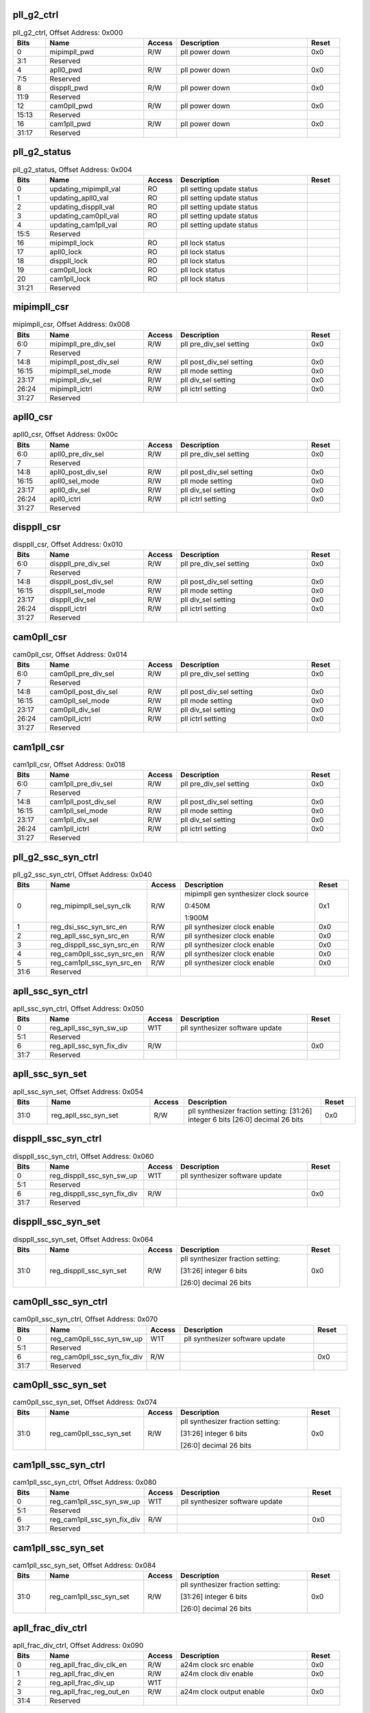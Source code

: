 pll_g2_ctrl
^^^^^^^^^^^

.. _table_pll_g2_ctrl:
.. table:: pll_g2_ctrl, Offset Address: 0x000
	:widths: 1 3 1 4 1

	+------+----------------------+-------+------------------------+------+
	| Bits | Name                 |Access | Description            |Reset |
	+======+======================+=======+========================+======+
	| 0    | mipimpll_pwd         | R/W   | pll power down         | 0x0  |
	+------+----------------------+-------+------------------------+------+
	| 3:1  | Reserved             |       |                        |      |
	+------+----------------------+-------+------------------------+------+
	| 4    | apll0_pwd            | R/W   | pll power down         | 0x0  |
	+------+----------------------+-------+------------------------+------+
	| 7:5  | Reserved             |       |                        |      |
	+------+----------------------+-------+------------------------+------+
	| 8    | disppll_pwd          | R/W   | pll power down         | 0x0  |
	+------+----------------------+-------+------------------------+------+
	| 11:9 | Reserved             |       |                        |      |
	+------+----------------------+-------+------------------------+------+
	| 12   | cam0pll_pwd          | R/W   | pll power down         | 0x0  |
	+------+----------------------+-------+------------------------+------+
	| 15:13| Reserved             |       |                        |      |
	+------+----------------------+-------+------------------------+------+
	| 16   | cam1pll_pwd          | R/W   | pll power down         | 0x0  |
	+------+----------------------+-------+------------------------+------+
	| 31:17| Reserved             |       |                        |      |
	+------+----------------------+-------+------------------------+------+

pll_g2_status
^^^^^^^^^^^^^

.. _table_pll_g2_status:
.. table:: pll_g2_status, Offset Address: 0x004
	:widths: 1 3 1 4 1

	+------+----------------------+-------+------------------------+------+
	| Bits | Name                 |Access | Description            |Reset |
	+======+======================+=======+========================+======+
	| 0    | u\                   | RO    | pll setting update     |      |
	|      | pdating_mipimpll_val |       | status                 |      |
	+------+----------------------+-------+------------------------+------+
	| 1    | updating_apll0_val   | RO    | pll setting update     |      |
	|      |                      |       | status                 |      |
	+------+----------------------+-------+------------------------+------+
	| 2    | updating_disppll_val | RO    | pll setting update     |      |
	|      |                      |       | status                 |      |
	+------+----------------------+-------+------------------------+------+
	| 3    | updating_cam0pll_val | RO    | pll setting update     |      |
	|      |                      |       | status                 |      |
	+------+----------------------+-------+------------------------+------+
	| 4    | updating_cam1pll_val | RO    | pll setting update     |      |
	|      |                      |       | status                 |      |
	+------+----------------------+-------+------------------------+------+
	| 15:5 | Reserved             |       |                        |      |
	+------+----------------------+-------+------------------------+------+
	| 16   | mipimpll_lock        | RO    | pll lock status        |      |
	+------+----------------------+-------+------------------------+------+
	| 17   | apll0_lock           | RO    | pll lock status        |      |
	+------+----------------------+-------+------------------------+------+
	| 18   | disppll_lock         | RO    | pll lock status        |      |
	+------+----------------------+-------+------------------------+------+
	| 19   | cam0pll_lock         | RO    | pll lock status        |      |
	+------+----------------------+-------+------------------------+------+
	| 20   | cam1pll_lock         | RO    | pll lock status        |      |
	+------+----------------------+-------+------------------------+------+
	| 31:21| Reserved             |       |                        |      |
	+------+----------------------+-------+------------------------+------+

mipimpll_csr
^^^^^^^^^^^^

.. _table_mipimpll_csr:
.. table:: mipimpll_csr, Offset Address: 0x008
	:widths: 1 3 1 4 1

	+------+----------------------+-------+------------------------+------+
	| Bits | Name                 |Access | Description            |Reset |
	+======+======================+=======+========================+======+
	| 6:0  | mipimpll_pre_div_sel | R/W   | pll pre_div_sel        | 0x0  |
	|      |                      |       | setting                |      |
	+------+----------------------+-------+------------------------+------+
	| 7    | Reserved             |       |                        |      |
	+------+----------------------+-------+------------------------+------+
	| 14:8 | m\                   | R/W   | pll post_div_sel       | 0x0  |
	|      | ipimpll_post_div_sel |       | setting                |      |
	+------+----------------------+-------+------------------------+------+
	| 16:15| mipimpll_sel_mode    | R/W   | pll mode setting       | 0x0  |
	+------+----------------------+-------+------------------------+------+
	| 23:17| mipimpll_div_sel     | R/W   | pll div_sel setting    | 0x0  |
	+------+----------------------+-------+------------------------+------+
	| 26:24| mipimpll_ictrl       | R/W   | pll ictrl setting      | 0x0  |
	+------+----------------------+-------+------------------------+------+
	| 31:27| Reserved             |       |                        |      |
	+------+----------------------+-------+------------------------+------+

apll0_csr
^^^^^^^^^

.. _table_apll0_csr:
.. table:: apll0_csr, Offset Address: 0x00c
	:widths: 1 3 1 4 1

	+------+----------------------+-------+------------------------+------+
	| Bits | Name                 |Access | Description            |Reset |
	+======+======================+=======+========================+======+
	| 6:0  | apll0_pre_div_sel    | R/W   | pll pre_div_sel        | 0x0  |
	|      |                      |       | setting                |      |
	+------+----------------------+-------+------------------------+------+
	| 7    | Reserved             |       |                        |      |
	+------+----------------------+-------+------------------------+------+
	| 14:8 | apll0_post_div_sel   | R/W   | pll post_div_sel       | 0x0  |
	|      |                      |       | setting                |      |
	+------+----------------------+-------+------------------------+------+
	| 16:15| apll0_sel_mode       | R/W   | pll mode setting       | 0x0  |
	+------+----------------------+-------+------------------------+------+
	| 23:17| apll0_div_sel        | R/W   | pll div_sel setting    | 0x0  |
	+------+----------------------+-------+------------------------+------+
	| 26:24| apll0_ictrl          | R/W   | pll ictrl setting      | 0x0  |
	+------+----------------------+-------+------------------------+------+
	| 31:27| Reserved             |       |                        |      |
	+------+----------------------+-------+------------------------+------+

disppll_csr
^^^^^^^^^^^

.. _table_disppll_csr:
.. table:: disppll_csr, Offset Address: 0x010
	:widths: 1 3 1 4 1

	+------+----------------------+-------+------------------------+------+
	| Bits | Name                 |Access | Description            |Reset |
	+======+======================+=======+========================+======+
	| 6:0  | disppll_pre_div_sel  | R/W   | pll pre_div_sel        | 0x0  |
	|      |                      |       | setting                |      |
	+------+----------------------+-------+------------------------+------+
	| 7    | Reserved             |       |                        |      |
	+------+----------------------+-------+------------------------+------+
	| 14:8 | disppll_post_div_sel | R/W   | pll post_div_sel       | 0x0  |
	|      |                      |       | setting                |      |
	+------+----------------------+-------+------------------------+------+
	| 16:15| disppll_sel_mode     | R/W   | pll mode setting       | 0x0  |
	+------+----------------------+-------+------------------------+------+
	| 23:17| disppll_div_sel      | R/W   | pll div_sel setting    | 0x0  |
	+------+----------------------+-------+------------------------+------+
	| 26:24| disppll_ictrl        | R/W   | pll ictrl setting      | 0x0  |
	+------+----------------------+-------+------------------------+------+
	| 31:27| Reserved             |       |                        |      |
	+------+----------------------+-------+------------------------+------+

cam0pll_csr
^^^^^^^^^^^

.. _table_cam0pll_csr:
.. table:: cam0pll_csr, Offset Address: 0x014
	:widths: 1 3 1 4 1

	+------+----------------------+-------+------------------------+------+
	| Bits | Name                 |Access | Description            |Reset |
	+======+======================+=======+========================+======+
	| 6:0  | cam0pll_pre_div_sel  | R/W   | pll pre_div_sel        | 0x0  |
	|      |                      |       | setting                |      |
	+------+----------------------+-------+------------------------+------+
	| 7    | Reserved             |       |                        |      |
	+------+----------------------+-------+------------------------+------+
	| 14:8 | cam0pll_post_div_sel | R/W   | pll post_div_sel       | 0x0  |
	|      |                      |       | setting                |      |
	+------+----------------------+-------+------------------------+------+
	| 16:15| cam0pll_sel_mode     | R/W   | pll mode setting       | 0x0  |
	+------+----------------------+-------+------------------------+------+
	| 23:17| cam0pll_div_sel      | R/W   | pll div_sel setting    | 0x0  |
	+------+----------------------+-------+------------------------+------+
	| 26:24| cam0pll_ictrl        | R/W   | pll ictrl setting      | 0x0  |
	+------+----------------------+-------+------------------------+------+
	| 31:27| Reserved             |       |                        |      |
	+------+----------------------+-------+------------------------+------+

cam1pll_csr
^^^^^^^^^^^

.. _table_cam1pll_csr:
.. table:: cam1pll_csr, Offset Address: 0x018
	:widths: 1 3 1 4 1

	+------+----------------------+-------+------------------------+------+
	| Bits | Name                 |Access | Description            |Reset |
	+======+======================+=======+========================+======+
	| 6:0  | cam1pll_pre_div_sel  | R/W   | pll pre_div_sel        | 0x0  |
	|      |                      |       | setting                |      |
	+------+----------------------+-------+------------------------+------+
	| 7    | Reserved             |       |                        |      |
	+------+----------------------+-------+------------------------+------+
	| 14:8 | cam1pll_post_div_sel | R/W   | pll post_div_sel       | 0x0  |
	|      |                      |       | setting                |      |
	+------+----------------------+-------+------------------------+------+
	| 16:15| cam1pll_sel_mode     | R/W   | pll mode setting       | 0x0  |
	+------+----------------------+-------+------------------------+------+
	| 23:17| cam1pll_div_sel      | R/W   | pll div_sel setting    | 0x0  |
	+------+----------------------+-------+------------------------+------+
	| 26:24| cam1pll_ictrl        | R/W   | pll ictrl setting      | 0x0  |
	+------+----------------------+-------+------------------------+------+
	| 31:27| Reserved             |       |                        |      |
	+------+----------------------+-------+------------------------+------+

pll_g2_ssc_syn_ctrl
^^^^^^^^^^^^^^^^^^^

.. _table_pll_g2_ssc_syn_ctrl:
.. table:: pll_g2_ssc_syn_ctrl, Offset Address: 0x040
	:widths: 1 3 1 4 1

	+------+----------------------+-------+------------------------+------+
	| Bits | Name                 |Access | Description            |Reset |
	+======+======================+=======+========================+======+
	| 0    | reg\                 | R/W   | mipimpll gen           | 0x1  |
	|      | _mipimpll_sel_syn_clk|       | synthesizer clock      |      |
	|      |                      |       | source                 |      |
	|      |                      |       |                        |      |
	|      |                      |       | 0:450M                 |      |
	|      |                      |       |                        |      |
	|      |                      |       | 1:900M                 |      |
	+------+----------------------+-------+------------------------+------+
	| 1    | re\                  | R/W   | pll synthesizer clock  | 0x0  |
	|      | g_dsi_ssc_syn_src_en |       | enable                 |      |
	+------+----------------------+-------+------------------------+------+
	| 2    | reg\                 | R/W   | pll synthesizer clock  | 0x0  |
	|      | _apll_ssc_syn_src_en |       | enable                 |      |
	+------+----------------------+-------+------------------------+------+
	| 3    | reg_di\              | R/W   | pll synthesizer clock  | 0x0  |
	|      | sppll_ssc_syn_src_en |       | enable                 |      |
	+------+----------------------+-------+------------------------+------+
	| 4    | reg_ca\              | R/W   | pll synthesizer clock  | 0x0  |
	|      | m0pll_ssc_syn_src_en |       | enable                 |      |
	+------+----------------------+-------+------------------------+------+
	| 5    | reg_ca\              | R/W   | pll synthesizer clock  | 0x0  |
	|      | m1pll_ssc_syn_src_en |       | enable                 |      |
	+------+----------------------+-------+------------------------+------+
	| 31:6 | Reserved             |       |                        |      |
	+------+----------------------+-------+------------------------+------+

apll_ssc_syn_ctrl
^^^^^^^^^^^^^^^^^

.. _table_apll_ssc_syn_ctrl:
.. table:: apll_ssc_syn_ctrl, Offset Address: 0x050
	:widths: 1 3 1 4 1

	+------+----------------------+-------+------------------------+------+
	| Bits | Name                 |Access | Description            |Reset |
	+======+======================+=======+========================+======+
	| 0    | re\                  | W1T   | pll synthesizer        |      |
	|      | g_apll_ssc_syn_sw_up |       | software update        |      |
	+------+----------------------+-------+------------------------+------+
	| 5:1  | Reserved             |       |                        |      |
	+------+----------------------+-------+------------------------+------+
	| 6    | reg\                 | R/W   |                        | 0x0  |
	|      | _apll_ssc_syn_fix_div|       |                        |      |
	+------+----------------------+-------+------------------------+------+
	| 31:7 | Reserved             |       |                        |      |
	+------+----------------------+-------+------------------------+------+

apll_ssc_syn_set
^^^^^^^^^^^^^^^^

.. _table_apll_ssc_syn_set:
.. table:: apll_ssc_syn_set, Offset Address: 0x054
	:widths: 1 3 1 4 1

	+------+----------------------+-------+------------------------+------+
	| Bits | Name                 |Access | Description            |Reset |
	+======+======================+=======+========================+======+
	| 31:0 | reg_apll_ssc_syn_set | R/W   | pll synthesizer        | 0x0  |
	|      |                      |       | fraction setting:      |      |
	|      |                      |       | [31:26] integer 6 bits |      |
	|      |                      |       | [26:0] decimal 26 bits |      |
	+------+----------------------+-------+------------------------+------+

disppll_ssc_syn_ctrl
^^^^^^^^^^^^^^^^^^^^

.. _table_disppll_ssc_syn_ctrl:
.. table:: disppll_ssc_syn_ctrl, Offset Address: 0x060
	:widths: 1 3 1 4 1

	+------+----------------------+-------+------------------------+------+
	| Bits | Name                 |Access | Description            |Reset |
	+======+======================+=======+========================+======+
	| 0    | reg_d\               | W1T   | pll synthesizer        |      |
	|      | isppll_ssc_syn_sw_up |       | software update        |      |
	+------+----------------------+-------+------------------------+------+
	| 5:1  | Reserved             |       |                        |      |
	+------+----------------------+-------+------------------------+------+
	| 6    | reg_dis\             | R/W   |                        | 0x0  |
	|      | ppll_ssc_syn_fix_div |       |                        |      |
	+------+----------------------+-------+------------------------+------+
	| 31:7 | Reserved             |       |                        |      |
	+------+----------------------+-------+------------------------+------+

disppll_ssc_syn_set
^^^^^^^^^^^^^^^^^^^

.. _table_disppll_ssc_syn_set:
.. table:: disppll_ssc_syn_set, Offset Address: 0x064
	:widths: 1 3 1 4 1

	+------+----------------------+-------+------------------------+------+
	| Bits | Name                 |Access | Description            |Reset |
	+======+======================+=======+========================+======+
	| 31:0 | reg\                 | R/W   | pll synthesizer        | 0x0  |
	|      | _disppll_ssc_syn_set |       | fraction setting:      |      |
	|      |                      |       |                        |      |
	|      |                      |       | [31:26] integer 6 bits |      |
	|      |                      |       |                        |      |
	|      |                      |       | [26:0] decimal 26 bits |      |
	+------+----------------------+-------+------------------------+------+

cam0pll_ssc_syn_ctrl
^^^^^^^^^^^^^^^^^^^^

.. _table_cam0pll_ssc_syn_ctrl:
.. table:: cam0pll_ssc_syn_ctrl, Offset Address: 0x070
	:widths: 1 3 1 4 1

	+------+----------------------+-------+------------------------+------+
	| Bits | Name                 |Access | Description            |Reset |
	+======+======================+=======+========================+======+
	| 0    | reg_c\               | W1T   | pll synthesizer        |      |
	|      | am0pll_ssc_syn_sw_up |       | software update        |      |
	+------+----------------------+-------+------------------------+------+
	| 5:1  | Reserved             |       |                        |      |
	+------+----------------------+-------+------------------------+------+
	| 6    | reg_cam\             | R/W   |                        | 0x0  |
	|      | 0pll_ssc_syn_fix_div |       |                        |      |
	+------+----------------------+-------+------------------------+------+
	| 31:7 | Reserved             |       |                        |      |
	+------+----------------------+-------+------------------------+------+

cam0pll_ssc_syn_set
^^^^^^^^^^^^^^^^^^^

.. _table_cam0pll_ssc_syn_set:
.. table:: cam0pll_ssc_syn_set, Offset Address: 0x074
	:widths: 1 3 1 4 1

	+------+----------------------+-------+------------------------+------+
	| Bits | Name                 |Access | Description            |Reset |
	+======+======================+=======+========================+======+
	| 31:0 | reg\                 | R/W   | pll synthesizer        | 0x0  |
	|      | _cam0pll_ssc_syn_set |       | fraction setting:      |      |
	|      |                      |       |                        |      |
	|      |                      |       | [31:26] integer 6 bits |      |
	|      |                      |       |                        |      |
	|      |                      |       | [26:0] decimal 26 bits |      |
	+------+----------------------+-------+------------------------+------+

cam1pll_ssc_syn_ctrl
^^^^^^^^^^^^^^^^^^^^

.. _table_cam1pll_ssc_syn_ctrl:
.. table:: cam1pll_ssc_syn_ctrl, Offset Address: 0x080
	:widths: 1 3 1 4 1

	+------+----------------------+-------+------------------------+------+
	| Bits | Name                 |Access | Description            |Reset |
	+======+======================+=======+========================+======+
	| 0    | reg_c\               | W1T   | pll synthesizer        |      |
	|      | am1pll_ssc_syn_sw_up |       | software update        |      |
	+------+----------------------+-------+------------------------+------+
	| 5:1  | Reserved             |       |                        |      |
	+------+----------------------+-------+------------------------+------+
	| 6    | reg_cam\             | R/W   |                        | 0x0  |
	|      | 1pll_ssc_syn_fix_div |       |                        |      |
	+------+----------------------+-------+------------------------+------+
	| 31:7 | Reserved             |       |                        |      |
	+------+----------------------+-------+------------------------+------+

cam1pll_ssc_syn_set
^^^^^^^^^^^^^^^^^^^

.. _table_cam1pll_ssc_syn_set:
.. table:: cam1pll_ssc_syn_set, Offset Address: 0x084
	:widths: 1 3 1 4 1

	+------+----------------------+-------+------------------------+------+
	| Bits | Name                 |Access | Description            |Reset |
	+======+======================+=======+========================+======+
	| 31:0 | reg\                 | R/W   | pll synthesizer        | 0x0  |
	|      | _cam1pll_ssc_syn_set |       | fraction setting:      |      |
	|      |                      |       |                        |      |
	|      |                      |       | [31:26] integer 6 bits |      |
	|      |                      |       |                        |      |
	|      |                      |       | [26:0] decimal 26 bits |      |
	+------+----------------------+-------+------------------------+------+

apll_frac_div_ctrl
^^^^^^^^^^^^^^^^^^

.. _table_apll_frac_div_ctrl:
.. table:: apll_frac_div_ctrl, Offset Address: 0x090
	:widths: 1 3 1 4 1

	+------+----------------------+-------+------------------------+------+
	| Bits | Name                 |Access | Description            |Reset |
	+======+======================+=======+========================+======+
	| 0    | reg\                 | R/W   | a24m clock src enable  | 0x0  |
	|      | _apll_frac_div_clk_en|       |                        |      |
	+------+----------------------+-------+------------------------+------+
	| 1    | reg_apll_frac_div_en | R/W   | a24m clock div enable  | 0x0  |
	+------+----------------------+-------+------------------------+------+
	| 2    | reg_apll_frac_div_up | W1T   |                        |      |
	+------+----------------------+-------+------------------------+------+
	| 3    | reg\                 | R/W   | a24m clock output      | 0x0  |
	|      | _apll_frac_reg_out_en|       | enable                 |      |
	+------+----------------------+-------+------------------------+------+
	| 31:4 | Reserved             |       |                        |      |
	+------+----------------------+-------+------------------------+------+

apll_frac_div_m
^^^^^^^^^^^^^^^

.. _table_apll_frac_div_m:
.. table:: apll_frac_div_m, Offset Address: 0x094
	:widths: 1 3 1 4 1

	+------+----------------------+-------+------------------------+------+
	| Bits | Name                 |Access | Description            |Reset |
	+======+======================+=======+========================+======+
	| 21:0 | reg_apll_frac_div_m  | R/W   | a24m clock freq is     | 0x0  |
	|      |                      |       | 900*N/M/2 (MHz)        |      |
	+------+----------------------+-------+------------------------+------+
	| 31:22| Reserved             |       |                        |      |
	+------+----------------------+-------+------------------------+------+

apll_frac_div_n
^^^^^^^^^^^^^^^

.. _table_apll_frac_div_n:
.. table:: apll_frac_div_n, Offset Address: 0x098
	:widths: 1 3 1 4 1

	+------+----------------------+-------+------------------------+------+
	| Bits | Name                 |Access | Description            |Reset |
	+======+======================+=======+========================+======+
	| 21:0 | reg_apll_frac_div_n  | R/W   | a24m clock freq is     | 0x0  |
	|      |                      |       | 900*N/M/2 (MHz)        |      |
	+------+----------------------+-------+------------------------+------+
	| 31:22| Reserved             |       |                        |      |
	+------+----------------------+-------+------------------------+------+

mipimpll_clk_csr
^^^^^^^^^^^^^^^^

.. _table_mipimpll_clk_csr:
.. table:: mipimpll_clk_csr, Offset Address: 0x0a0
	:widths: 1 3 1 4 1

	+------+----------------------+-------+------------------------+------+
	| Bits | Name                 |Access | Description            |Reset |
	+======+======================+=======+========================+======+
	| 0    | reg_mipimpll_pdiv_pd | R/W   | pd post div            | 0x0  |
	+------+----------------------+-------+------------------------+------+
	| 1    | reg_mipimpll_d2_pd   | R/W   | pd div2 div            | 0x1  |
	+------+----------------------+-------+------------------------+------+
	| 2    | reg_mipimpll_d3_pd   | R/W   | pd div3 div            | 0x1  |
	+------+----------------------+-------+------------------------+------+
	| 3    | reg_mipimpll_d5_pd   | R/W   | pd div5 div            | 0x1  |
	+------+----------------------+-------+------------------------+------+
	| 4    | reg_mipimpll_d7_pd   | R/W   | pd div7 div            | 0x1  |
	+------+----------------------+-------+------------------------+------+
	| 7:5  | Reserved             |       |                        |      |
	+------+----------------------+-------+------------------------+------+
	| 8    | reg_m\               | R/W   | auto pd pdiv clk       | 0x0  |
	|      | ipimpll_pdiv_auto_pd |       |                        |      |
	+------+----------------------+-------+------------------------+------+
	| 9    | reg\                 | R/W   | auto pd div2 clk       | 0x1  |
	|      | _mipimpll_d2_auto_pd |       |                        |      |
	+------+----------------------+-------+------------------------+------+
	| 10   | reg\                 | R/W   | auto pd div3 clk       | 0x1  |
	|      | _mipimpll_d3_auto_pd |       |                        |      |
	+------+----------------------+-------+------------------------+------+
	| 11   | reg\                 | R/W   | auto pd div5 clk       | 0x1  |
	|      | _mipimpll_d5_auto_pd |       |                        |      |
	+------+----------------------+-------+------------------------+------+
	| 12   | reg\                 | R/W   | auto pd div7 clk       | 0x1  |
	|      | _mipimpll_d7_auto_pd |       |                        |      |
	+------+----------------------+-------+------------------------+------+
	| 31:13| Reserved             |       |                        |      |
	+------+----------------------+-------+------------------------+------+

a0pll_clk_csr
^^^^^^^^^^^^^

.. _table_a0pll_clk_csr:
.. table:: a0pll_clk_csr, Offset Address: 0x0a4
	:widths: 1 3 1 4 1

	+------+----------------------+-------+------------------------+------+
	| Bits | Name                 |Access | Description            |Reset |
	+======+======================+=======+========================+======+
	| 0    | reg_a0pll_pdiv_pd    | R/W   | pd post div            | 0x0  |
	+------+----------------------+-------+------------------------+------+
	| 1    | reg_a0pll_d2_pd      | R/W   | pd div2 div            | 0x1  |
	+------+----------------------+-------+------------------------+------+
	| 2    | reg_a0pll_d3_pd      | R/W   | pd div3 div            | 0x1  |
	+------+----------------------+-------+------------------------+------+
	| 3    | reg_a0pll_d5_pd      | R/W   | pd div5 div            | 0x1  |
	+------+----------------------+-------+------------------------+------+
	| 4    | reg_a0pll_d7_pd      | R/W   | pd div7 div            | 0x1  |
	+------+----------------------+-------+------------------------+------+
	| 7:5  | Reserved             |       |                        |      |
	+------+----------------------+-------+------------------------+------+
	| 8    | re\                  | R/W   | auto pd pdiv clk       | 0x0  |
	|      | g_a0pll_pdiv_auto_pd |       |                        |      |
	+------+----------------------+-------+------------------------+------+
	| 9    | reg_a0pll_d2_auto_pd | R/W   | auto pd div2 clk       | 0x1  |
	+------+----------------------+-------+------------------------+------+
	| 10   | reg_a0pll_d3_auto_pd | R/W   | auto pd div3 clk       | 0x1  |
	+------+----------------------+-------+------------------------+------+
	| 11   | reg_a0pll_d5_auto_pd | R/W   | auto pd div5 clk       | 0x1  |
	+------+----------------------+-------+------------------------+------+
	| 12   | reg_a0pll_d7_auto_pd | R/W   | auto pd div7 clk       | 0x1  |
	+------+----------------------+-------+------------------------+------+
	| 31:13| Reserved             |       |                        |      |
	+------+----------------------+-------+------------------------+------+

disppll_clk_csr
^^^^^^^^^^^^^^^

.. _table_disppll_clk_csr:
.. table:: disppll_clk_csr, Offset Address: 0x0a8
	:widths: 1 3 1 4 1

	+------+----------------------+-------+------------------------+------+
	| Bits | Name                 |Access | Description            |Reset |
	+======+======================+=======+========================+======+
	| 0    | reg_disppll_pdiv_pd  | R/W   | pd post div            | 0x0  |
	+------+----------------------+-------+------------------------+------+
	| 1    | reg_disppll_d2_pd    | R/W   | pd div2 div            | 0x1  |
	+------+----------------------+-------+------------------------+------+
	| 2    | reg_disppll_d3_pd    | R/W   | pd div3 div            | 0x1  |
	+------+----------------------+-------+------------------------+------+
	| 3    | reg_disppll_d5_pd    | R/W   | pd div5 div            | 0x1  |
	+------+----------------------+-------+------------------------+------+
	| 4    | reg_disppll_d7_pd    | R/W   | pd div7 div            | 0x1  |
	+------+----------------------+-------+------------------------+------+
	| 7:5  | Reserved             |       |                        |      |
	+------+----------------------+-------+------------------------+------+
	| 8    | reg\                 | R/W   | auto pd pdiv clk       | 0x0  |
	|      | _disppll_pdiv_auto_pd|       |                        |      |
	+------+----------------------+-------+------------------------+------+
	| 9    | re\                  | R/W   | auto pd div2 clk       | 0x1  |
	|      | g_disppll_d2_auto_pd |       |                        |      |
	+------+----------------------+-------+------------------------+------+
	| 10   | re\                  | R/W   | auto pd div3 clk       | 0x1  |
	|      | g_disppll_d3_auto_pd |       |                        |      |
	+------+----------------------+-------+------------------------+------+
	| 11   | re\                  | R/W   | auto pd div5 clk       | 0x1  |
	|      | g_disppll_d5_auto_pd |       |                        |      |
	+------+----------------------+-------+------------------------+------+
	| 12   | re\                  | R/W   | auto pd div7 clk       | 0x1  |
	|      | g_disppll_d7_auto_pd |       |                        |      |
	+------+----------------------+-------+------------------------+------+
	| 31:13| Reserved             |       |                        |      |
	+------+----------------------+-------+------------------------+------+

cam0pll_clk_csr
^^^^^^^^^^^^^^^

.. _table_cam0pll_clk_csr:
.. table:: cam0pll_clk_csr, Offset Address: 0x0ac
	:widths: 1 3 1 4 1

	+------+----------------------+-------+------------------------+------+
	| Bits | Name                 |Access | Description            |Reset |
	+======+======================+=======+========================+======+
	| 0    | reg_cam0pll_pdiv_pd  | R/W   | pd post div            | 0x0  |
	+------+----------------------+-------+------------------------+------+
	| 1    | reg_cam0pll_d2_pd    | R/W   | pd div2 div            | 0x1  |
	+------+----------------------+-------+------------------------+------+
	| 2    | reg_cam0pll_d3_pd    | R/W   | pd div3 div            | 0x1  |
	+------+----------------------+-------+------------------------+------+
	| 3    | reg_cam0pll_d5_pd    | R/W   | pd div5 div            | 0x1  |
	+------+----------------------+-------+------------------------+------+
	| 4    | reg_cam0pll_d7_pd    | R/W   | pd div7 div            | 0x1  |
	+------+----------------------+-------+------------------------+------+
	| 7:5  | Reserved             |       |                        |      |
	+------+----------------------+-------+------------------------+------+
	| 8    | reg\                 | R/W   | auto pd pdiv clk       | 0x0  |
	|      | _cam0pll_pdiv_auto_pd|       |                        |      |
	+------+----------------------+-------+------------------------+------+
	| 9    | re\                  | R/W   | auto pd div2 clk       | 0x1  |
	|      | g_cam0pll_d2_auto_pd |       |                        |      |
	+------+----------------------+-------+------------------------+------+
	| 10   | re\                  | R/W   | auto pd div3 clk       | 0x1  |
	|      | g_cam0pll_d3_auto_pd |       |                        |      |
	+------+----------------------+-------+------------------------+------+
	| 11   | re\                  | R/W   | auto pd div5 clk       | 0x1  |
	|      | g_cam0pll_d5_auto_pd |       |                        |      |
	+------+----------------------+-------+------------------------+------+
	| 12   | re\                  | R/W   | auto pd div7 clk       | 0x1  |
	|      | g_cam0pll_d7_auto_pd |       |                        |      |
	+------+----------------------+-------+------------------------+------+
	| 31:13| Reserved             |       |                        |      |
	+------+----------------------+-------+------------------------+------+

cam1pll_clk_csr
^^^^^^^^^^^^^^^

.. _table_cam1pll_clk_csr:
.. table:: cam1pll_clk_csr, Offset Address: 0x0b0
	:widths: 1 3 1 4 1

	+------+----------------------+-------+------------------------+------+
	| Bits | Name                 |Access | Description            |Reset |
	+======+======================+=======+========================+======+
	| 0    | reg_cam1pll_pdiv_pd  | R/W   | pd post div            | 0x0  |
	+------+----------------------+-------+------------------------+------+
	| 1    | reg_cam1pll_d2_pd    | R/W   | pd div2 div            | 0x1  |
	+------+----------------------+-------+------------------------+------+
	| 2    | reg_cam1pll_d3_pd    | R/W   | pd div3 div            | 0x1  |
	+------+----------------------+-------+------------------------+------+
	| 3    | reg_cam1pll_d5_pd    | R/W   | pd div5 div            | 0x1  |
	+------+----------------------+-------+------------------------+------+
	| 4    | reg_cam1pll_d7_pd    | R/W   | pd div7 div            | 0x1  |
	+------+----------------------+-------+------------------------+------+
	| 7:5  | Reserved             |       |                        |      |
	+------+----------------------+-------+------------------------+------+
	| 8    | reg\                 | R/W   | auto pd pdiv clk       | 0x0  |
	|      | _cam1pll_pdiv_auto_pd|       |                        |      |
	+------+----------------------+-------+------------------------+------+
	| 9    | re\                  | R/W   | auto pd div2 clk       | 0x1  |
	|      | g_cam1pll_d2_auto_pd |       |                        |      |
	+------+----------------------+-------+------------------------+------+
	| 10   | re\                  | R/W   | auto pd div3 clk       | 0x1  |
	|      | g_cam1pll_d3_auto_pd |       |                        |      |
	+------+----------------------+-------+------------------------+------+
	| 11   | re\                  | R/W   | auto pd div5 clk       | 0x1  |
	|      | g_cam1pll_d5_auto_pd |       |                        |      |
	+------+----------------------+-------+------------------------+------+
	| 12   | re\                  | R/W   | auto pd div7 clk       | 0x1  |
	|      | g_cam1pll_d7_auto_pd |       |                        |      |
	+------+----------------------+-------+------------------------+------+
	| 31:13| Reserved             |       |                        |      |
	+------+----------------------+-------+------------------------+------+

clk_cam0_src_div
^^^^^^^^^^^^^^^^

.. _table_clk_cam0_src_div:
.. table:: clk_cam0_src_div, Offset Address: 0x0c0
	:widths: 1 3 1 4 1

	+------+----------------------+-------+------------------------+------+
	| Bits | Name                 |Access | Description            |Reset |
	+======+======================+=======+========================+======+
	| 0    | reg_cam0_div_rstn    | R/W   | [0] Divider Reset      | 0x1  |
	|      |                      |       | Control 0: Assert      |      |
	|      |                      |       | Reset                  |      |
	+------+----------------------+-------+------------------------+------+
	| 3:1  | Reserved             |       |                        |      |
	+------+----------------------+-------+------------------------+------+
	| 4    | reg_cam0_div_dis     | R/W   | [4] Divider Reset      | 0x0  |
	|      |                      |       | Control 0: Assert      |      |
	|      |                      |       | Reset                  |      |
	+------+----------------------+-------+------------------------+------+
	| 7:5  | Reserved             |       |                        |      |
	+------+----------------------+-------+------------------------+------+
	| 9:8  | reg_cam0_src         | R/W   | [9:8] Clock source     | 0x0  |
	|      |                      |       |                        |      |
	|      |                      |       | 0: cam0pll             |      |
	|      |                      |       |                        |      |
	|      |                      |       | 1: cam0pll_d2          |      |
	|      |                      |       |                        |      |
	|      |                      |       | 2: cam0pll_d3          |      |
	|      |                      |       |                        |      |
	|      |                      |       | 3: mipimpll_d3         |      |
	+------+----------------------+-------+------------------------+------+
	| 15:10| Reserved             |       |                        |      |
	+------+----------------------+-------+------------------------+------+
	| 21:16| reg_cam0_div         | R/W   | [21:16] Clock Divider  | 0x20 |
	|      |                      |       | Factor                 |      |
	+------+----------------------+-------+------------------------+------+
	| 31:22| Reserved             |       |                        |      |
	+------+----------------------+-------+------------------------+------+

clk_cam1_src_div
^^^^^^^^^^^^^^^^

.. _table_clk_cam1_src_div:
.. table:: clk_cam1_src_div, Offset Address: 0x0c4
	:widths: 1 3 1 4 1

	+------+----------------------+-------+------------------------+------+
	| Bits | Name                 |Access | Description            |Reset |
	+======+======================+=======+========================+======+
	| 0    | reg_cam1_div_rstn    | R/W   | [0] Divider Reset      | 0x1  |
	|      |                      |       | Control 0: Assert      |      |
	|      |                      |       | Reset                  |      |
	+------+----------------------+-------+------------------------+------+
	| 3:1  | Reserved             |       |                        |      |
	+------+----------------------+-------+------------------------+------+
	| 4    | reg_cam1_div_dis     | R/W   | [4] divider disable    | 0x0  |
	+------+----------------------+-------+------------------------+------+
	| 7:5  | Reserved             |       |                        |      |
	+------+----------------------+-------+------------------------+------+
	| 9:8  | reg_cam1_src         | R/W   | [9:8] Clock source     | 0x0  |
	|      |                      |       |                        |      |
	|      |                      |       | 0: cam0pll             |      |
	|      |                      |       |                        |      |
	|      |                      |       | 1: cam0pll_d2          |      |
	|      |                      |       |                        |      |
	|      |                      |       | 2: cam0pll_d3          |      |
	|      |                      |       |                        |      |
	|      |                      |       | 3: mipimpll_d3         |      |
	+------+----------------------+-------+------------------------+------+
	| 15:10| Reserved             |       |                        |      |
	+------+----------------------+-------+------------------------+------+
	| 21:16| reg_cam1_div         | R/W   | [21:16] Clock Divider  | 0x20 |
	|      |                      |       | Factor                 |      |
	+------+----------------------+-------+------------------------+------+
	| 31:22| Reserved             |       |                        |      |
	+------+----------------------+-------+------------------------+------+

